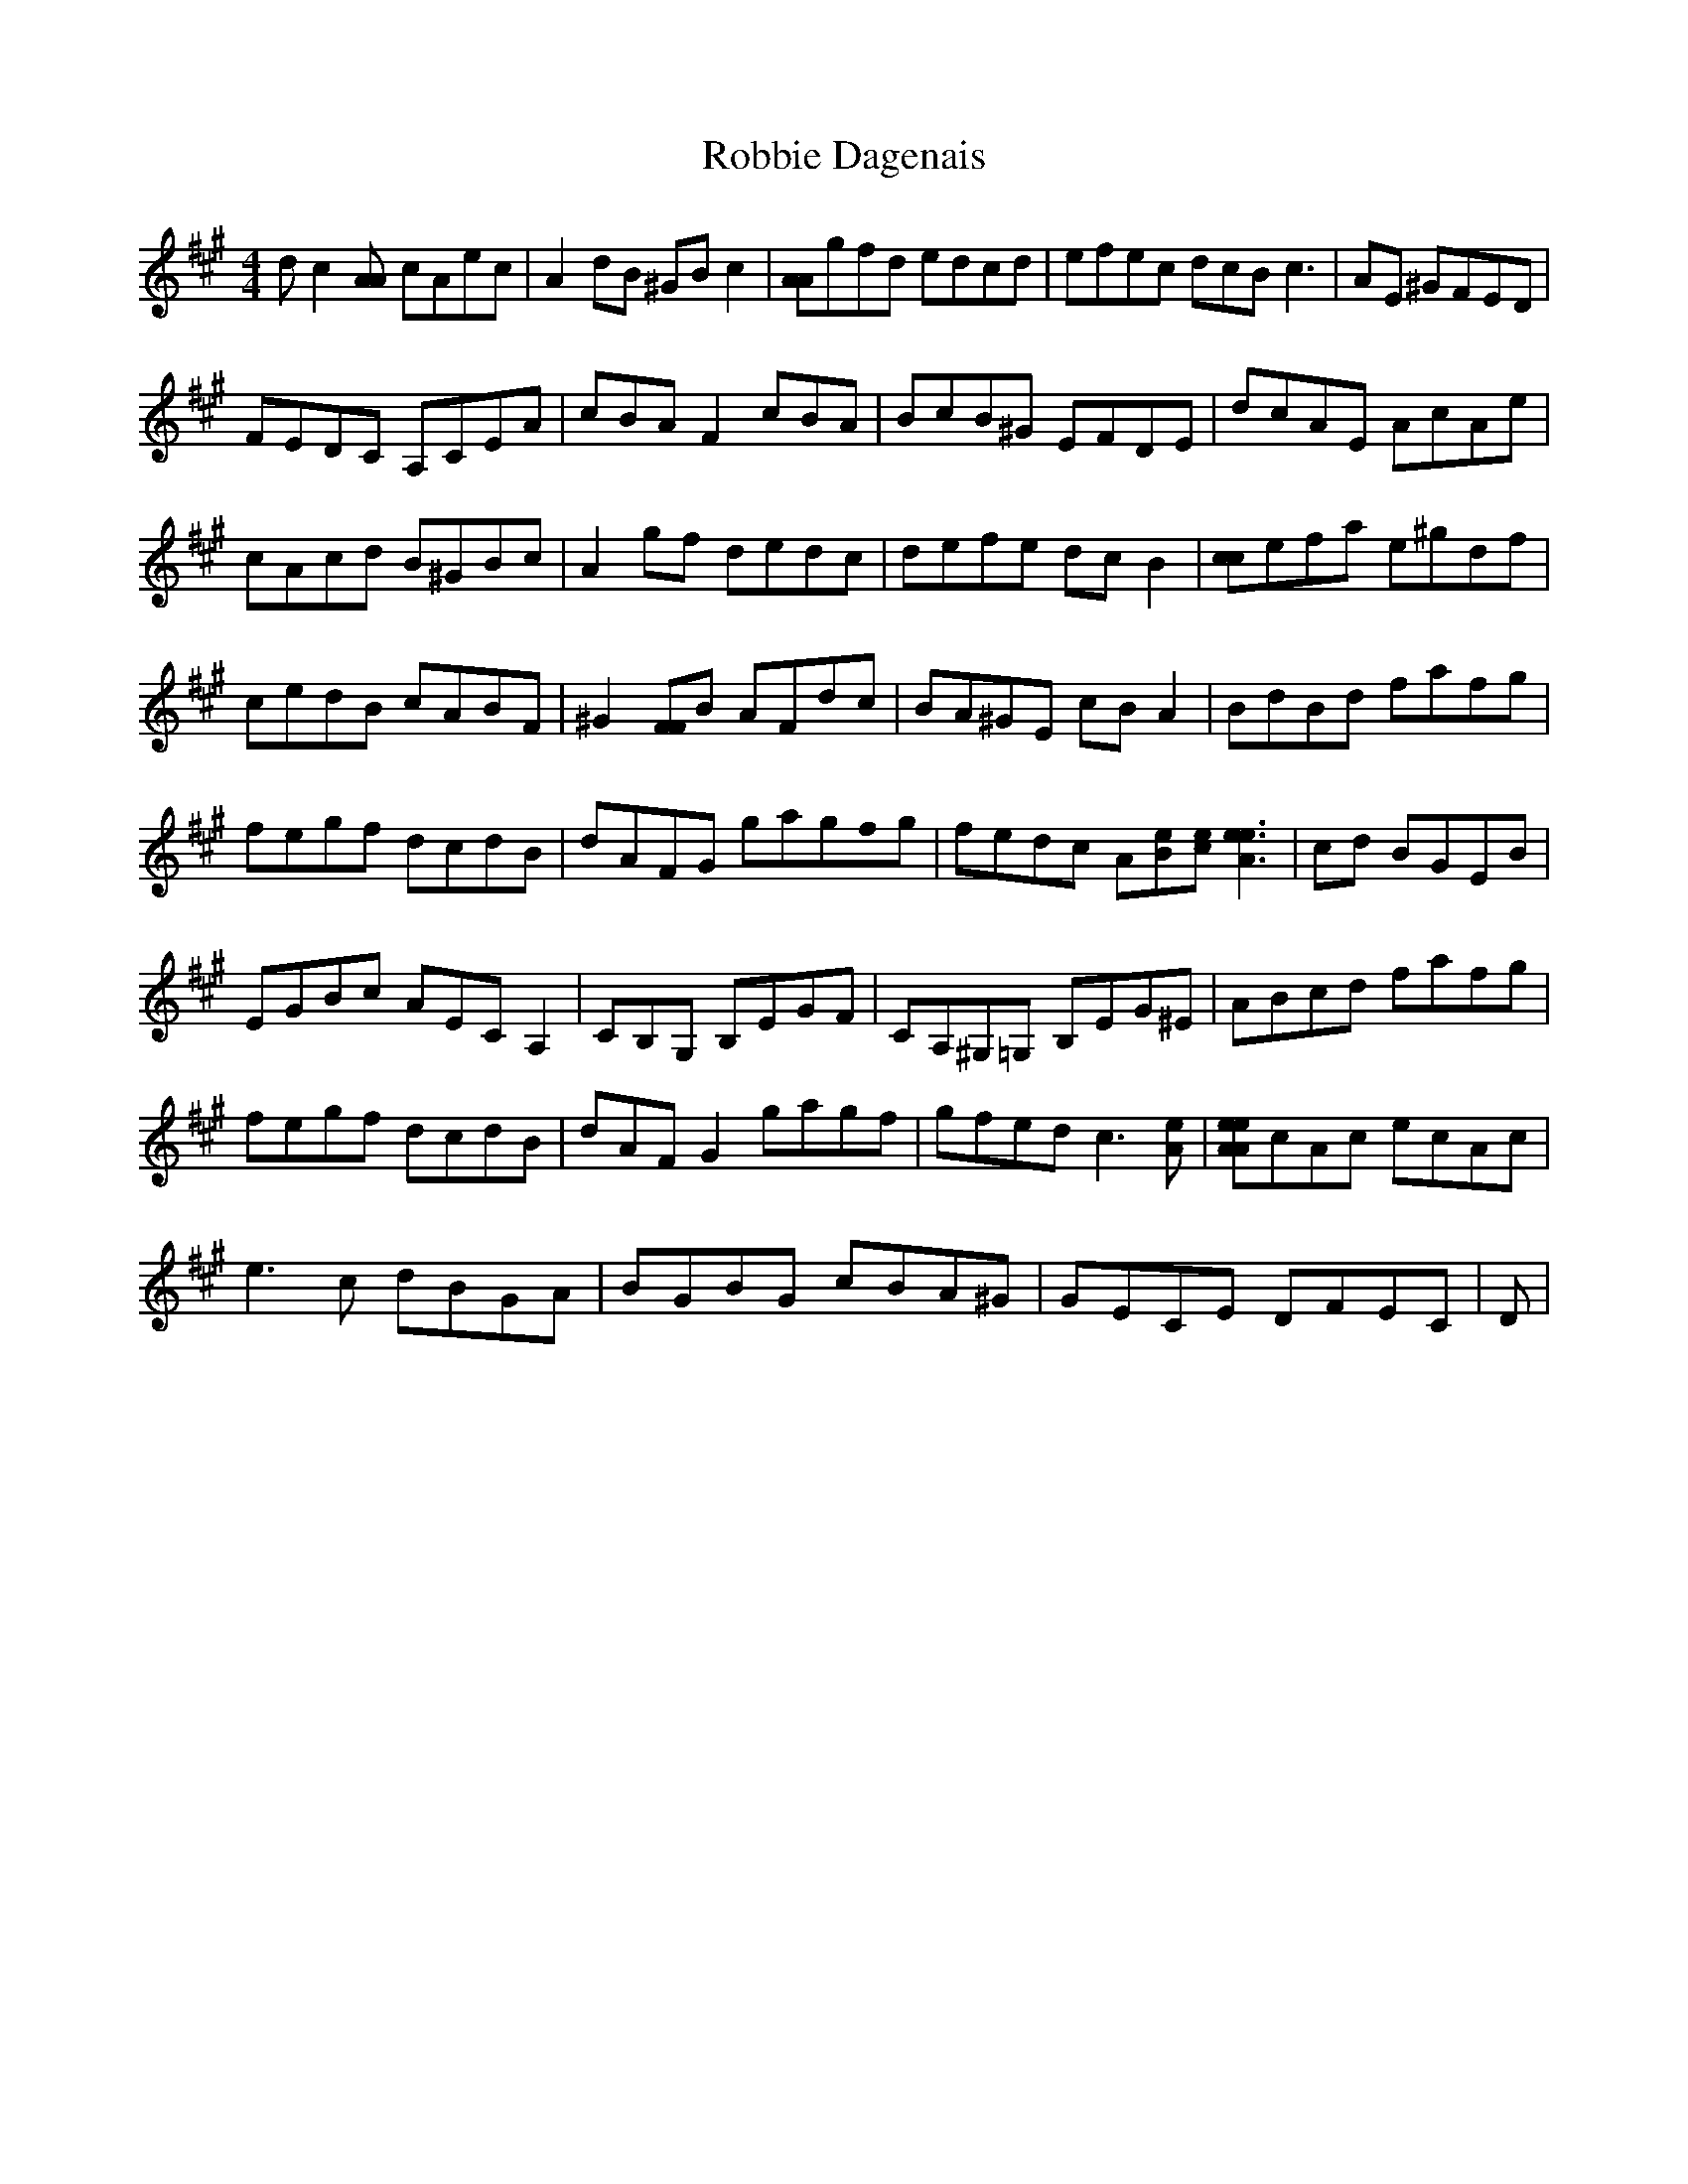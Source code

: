 X: 1
T: Robbie Dagenais
Z: KheltonHeadley
S: https://thesession.org/tunes/15465#setting28956
R: reel
M: 4/4
L: 1/8
K: Amaj
dc2[AA] cAec | A2dB ^GBc2 | [AA]gfd edcd | efec dcB2<c2 |AE ^GFED |
FEDC A,CEA | cBAF2cBA | BcB^G EFDE | dcAE AcAe |
cAcd B^GBc | A2gf dedc | defe dcB2 | [cc]efa e^gdf |
cedB cABF | ^G2[FF]B AFdc | BA^GE cBA2 | BdBd fafg |
fegf dcdB | dAFG gagf0g | fedc A[eB][e2c2]<[e2e2A2] |cd BGEB |
EGBc AECA,2 |CB,G, B,EGF | CA,^G,=G, B,EG^E | ABcd fafg |
fegf dcdB | dAFG2gagf | gfed c2>[A2e2] | [AeAe]cAc ecAc |
e2>c2 dBGA | BGBG cBA^G | GECE DFEC | D |
